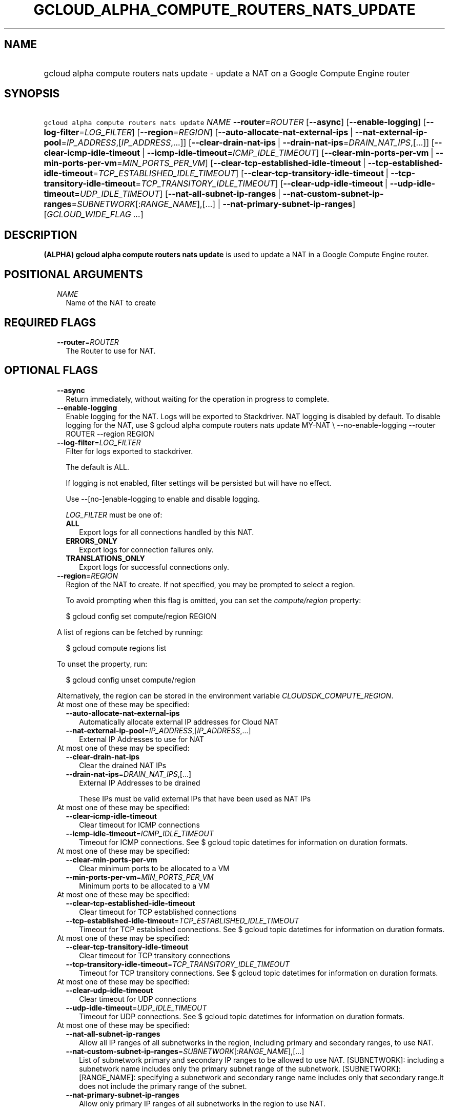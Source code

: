 
.TH "GCLOUD_ALPHA_COMPUTE_ROUTERS_NATS_UPDATE" 1



.SH "NAME"
.HP
gcloud alpha compute routers nats update \- update a NAT on a Google Compute Engine router



.SH "SYNOPSIS"
.HP
\f5gcloud alpha compute routers nats update\fR \fINAME\fR \fB\-\-router\fR=\fIROUTER\fR [\fB\-\-async\fR] [\fB\-\-enable\-logging\fR] [\fB\-\-log\-filter\fR=\fILOG_FILTER\fR] [\fB\-\-region\fR=\fIREGION\fR] [\fB\-\-auto\-allocate\-nat\-external\-ips\fR\ |\ \fB\-\-nat\-external\-ip\-pool\fR=\fIIP_ADDRESS\fR,[\fIIP_ADDRESS\fR,...]] [\fB\-\-clear\-drain\-nat\-ips\fR\ |\ \fB\-\-drain\-nat\-ips\fR=\fIDRAIN_NAT_IPS\fR,[...]] [\fB\-\-clear\-icmp\-idle\-timeout\fR\ |\ \fB\-\-icmp\-idle\-timeout\fR=\fIICMP_IDLE_TIMEOUT\fR] [\fB\-\-clear\-min\-ports\-per\-vm\fR\ |\ \fB\-\-min\-ports\-per\-vm\fR=\fIMIN_PORTS_PER_VM\fR] [\fB\-\-clear\-tcp\-established\-idle\-timeout\fR\ |\ \fB\-\-tcp\-established\-idle\-timeout\fR=\fITCP_ESTABLISHED_IDLE_TIMEOUT\fR] [\fB\-\-clear\-tcp\-transitory\-idle\-timeout\fR\ |\ \fB\-\-tcp\-transitory\-idle\-timeout\fR=\fITCP_TRANSITORY_IDLE_TIMEOUT\fR] [\fB\-\-clear\-udp\-idle\-timeout\fR\ |\ \fB\-\-udp\-idle\-timeout\fR=\fIUDP_IDLE_TIMEOUT\fR] [\fB\-\-nat\-all\-subnet\-ip\-ranges\fR\ |\ \fB\-\-nat\-custom\-subnet\-ip\-ranges\fR=\fISUBNETWORK\fR[:\fIRANGE_NAME\fR],[...]\ |\ \fB\-\-nat\-primary\-subnet\-ip\-ranges\fR] [\fIGCLOUD_WIDE_FLAG\ ...\fR]



.SH "DESCRIPTION"

\fB(ALPHA)\fR \fBgcloud alpha compute routers nats update\fR is used to update a
NAT in a Google Compute Engine router.



.SH "POSITIONAL ARGUMENTS"

.RS 2m
.TP 2m
\fINAME\fR
Name of the NAT to create


.RE
.sp

.SH "REQUIRED FLAGS"

.RS 2m
.TP 2m
\fB\-\-router\fR=\fIROUTER\fR
The Router to use for NAT.


.RE
.sp

.SH "OPTIONAL FLAGS"

.RS 2m
.TP 2m
\fB\-\-async\fR
Return immediately, without waiting for the operation in progress to complete.

.TP 2m
\fB\-\-enable\-logging\fR
Enable logging for the NAT. Logs will be exported to Stackdriver. NAT logging is
disabled by default. To disable logging for the NAT, use $ gcloud alpha compute
routers nats update MY\-NAT \e \-\-no\-enable\-logging \-\-router ROUTER
\-\-region REGION

.TP 2m
\fB\-\-log\-filter\fR=\fILOG_FILTER\fR
Filter for logs exported to stackdriver.

The default is ALL.

If logging is not enabled, filter settings will be persisted but will have no
effect.

Use \-\-[no\-]enable\-logging to enable and disable logging.

\fILOG_FILTER\fR must be one of:

.RS 2m
.TP 2m
\fBALL\fR
Export logs for all connections handled by this NAT.
.TP 2m
\fBERRORS_ONLY\fR
Export logs for connection failures only.
.TP 2m
\fBTRANSLATIONS_ONLY\fR
Export logs for successful connections only.
.RE
.sp


.TP 2m
\fB\-\-region\fR=\fIREGION\fR
Region of the NAT to create. If not specified, you may be prompted to select a
region.

To avoid prompting when this flag is omitted, you can set the
\f5\fIcompute/region\fR\fR property:

.RS 2m
$ gcloud config set compute/region REGION
.RE

A list of regions can be fetched by running:

.RS 2m
$ gcloud compute regions list
.RE

To unset the property, run:

.RS 2m
$ gcloud config unset compute/region
.RE

Alternatively, the region can be stored in the environment variable
\f5\fICLOUDSDK_COMPUTE_REGION\fR\fR.

.TP 2m

At most one of these may be specified:

.RS 2m
.TP 2m
\fB\-\-auto\-allocate\-nat\-external\-ips\fR
Automatically allocate external IP addresses for Cloud NAT

.TP 2m
\fB\-\-nat\-external\-ip\-pool\fR=\fIIP_ADDRESS\fR,[\fIIP_ADDRESS\fR,...]
External IP Addresses to use for NAT

.RE
.sp
.TP 2m

At most one of these may be specified:

.RS 2m
.TP 2m
\fB\-\-clear\-drain\-nat\-ips\fR
Clear the drained NAT IPs

.TP 2m
\fB\-\-drain\-nat\-ips\fR=\fIDRAIN_NAT_IPS\fR,[...]
External IP Addresses to be drained

These IPs must be valid external IPs that have been used as NAT IPs

.RE
.sp
.TP 2m

At most one of these may be specified:

.RS 2m
.TP 2m
\fB\-\-clear\-icmp\-idle\-timeout\fR
Clear timeout for ICMP connections

.TP 2m
\fB\-\-icmp\-idle\-timeout\fR=\fIICMP_IDLE_TIMEOUT\fR
Timeout for ICMP connections. See $ gcloud topic datetimes for information on
duration formats.

.RE
.sp
.TP 2m

At most one of these may be specified:

.RS 2m
.TP 2m
\fB\-\-clear\-min\-ports\-per\-vm\fR
Clear minimum ports to be allocated to a VM

.TP 2m
\fB\-\-min\-ports\-per\-vm\fR=\fIMIN_PORTS_PER_VM\fR
Minimum ports to be allocated to a VM

.RE
.sp
.TP 2m

At most one of these may be specified:

.RS 2m
.TP 2m
\fB\-\-clear\-tcp\-established\-idle\-timeout\fR
Clear timeout for TCP established connections

.TP 2m
\fB\-\-tcp\-established\-idle\-timeout\fR=\fITCP_ESTABLISHED_IDLE_TIMEOUT\fR
Timeout for TCP established connections. See $ gcloud topic datetimes for
information on duration formats.

.RE
.sp
.TP 2m

At most one of these may be specified:

.RS 2m
.TP 2m
\fB\-\-clear\-tcp\-transitory\-idle\-timeout\fR
Clear timeout for TCP transitory connections

.TP 2m
\fB\-\-tcp\-transitory\-idle\-timeout\fR=\fITCP_TRANSITORY_IDLE_TIMEOUT\fR
Timeout for TCP transitory connections. See $ gcloud topic datetimes for
information on duration formats.

.RE
.sp
.TP 2m

At most one of these may be specified:

.RS 2m
.TP 2m
\fB\-\-clear\-udp\-idle\-timeout\fR
Clear timeout for UDP connections

.TP 2m
\fB\-\-udp\-idle\-timeout\fR=\fIUDP_IDLE_TIMEOUT\fR
Timeout for UDP connections. See $ gcloud topic datetimes for information on
duration formats.

.RE
.sp
.TP 2m

At most one of these may be specified:

.RS 2m
.TP 2m
\fB\-\-nat\-all\-subnet\-ip\-ranges\fR
Allow all IP ranges of all subnetworks in the region, including primary and
secondary ranges, to use NAT.

.TP 2m
\fB\-\-nat\-custom\-subnet\-ip\-ranges\fR=\fISUBNETWORK\fR[:\fIRANGE_NAME\fR],[...]
List of subnetwork primary and secondary IP ranges to be allowed to use NAT.
[SUBNETWORK]: including a subnetwork name includes only the primary subnet range
of the subnetwork. [SUBNETWORK]:[RANGE_NAME]: specifying a subnetwork and
secondary range name includes only that secondary range.It does not include the
primary range of the subnet.

.TP 2m
\fB\-\-nat\-primary\-subnet\-ip\-ranges\fR
Allow only primary IP ranges of all subnetworks in the region to use NAT.


.RE
.RE
.sp

.SH "GCLOUD WIDE FLAGS"

These flags are available to all commands: \-\-account, \-\-billing\-project,
\-\-configuration, \-\-flags\-file, \-\-flatten, \-\-format, \-\-help,
\-\-impersonate\-service\-account, \-\-log\-http, \-\-project, \-\-quiet,
\-\-trace\-token, \-\-user\-output\-enabled, \-\-verbosity. Run \fB$ gcloud
help\fR for details.



.SH "EXAMPLES"

Change subnetworks and IP address resources associated with NAT:

.RS 2m
$ gcloud alpha compute routers nats update nat1 \-\-router=my\-router
  \-\-nat\-external\-ip\-pool=ip\-address2,ip\-address3
  \-\-nat\-custom\-subnet\-ip\-ranges=subnet\-2,subnet\-3:secondary\-range\-2
.RE

Change minimum default ports allocated per VM associated with NAT:

.RS 2m
$ gcloud alpha compute routers nats update nat1 \-\-router=my\-router \e
    \-\-min\-default\-ports\-per\-vm=128
.RE

Change connection timeouts associated with NAT:

.RS 2m
$ gcloud alpha compute routers nats update nat1 \-\-router=my\-router
  \-\-udp\-mapping\-idle\-timeout=60s
  \-\-icmp\-mapping\-idle\-timeout=60s
  \-\-tcp\-established\-connection\-idle\-timeout=60s
  \-\-tcp\-transitory\-connection\-idle\-timeout=60s
.RE

Reset connection timeouts associated NAT to default values:

.RS 2m
$ gcloud alpha compute routers nats update nat1 \-\-router=my\-router
  \-\-clear\-udp\-mapping\-idle\-timeout \-\-clear\-icmp\-mapping\-idle\-timeout
  \-\-clear\-tcp\-established\-connection\-idle\-timeout
  \-\-clear\-tcp\-transitory\-connection\-idle\-timeout
.RE



.SH "NOTES"

This command is currently in ALPHA and may change without notice. If this
command fails with API permission errors despite specifying the right project,
you may be trying to access an API with an invitation\-only early access
whitelist. These variants are also available:

.RS 2m
$ gcloud compute routers nats update
$ gcloud beta compute routers nats update
.RE

